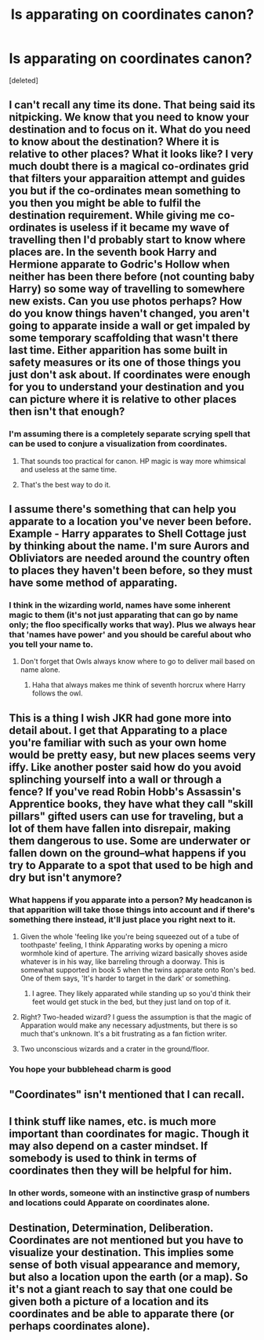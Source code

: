 #+TITLE: Is apparating on coordinates canon?

* Is apparating on coordinates canon?
:PROPERTIES:
:Score: 8
:DateUnix: 1506961576.0
:DateShort: 2017-Oct-02
:FlairText: Discussion
:END:
[deleted]


** I can't recall any time its done. That being said its nitpicking. We know that you need to know your destination and to focus on it. What do you need to know about the destination? Where it is relative to other places? What it looks like? I very much doubt there is a magical co-ordinates grid that filters your apparaition attempt and guides you but if the co-ordinates mean something to you then you might be able to fulfil the destination requirement. While giving me co-ordinates is useless if it became my wave of travelling then I'd probably start to know where places are. In the seventh book Harry and Hermione apparate to Godric's Hollow when neither has been there before (not counting baby Harry) so some way of travelling to somewhere new exists. Can you use photos perhaps? How do you know things haven't changed, you aren't going to apparate inside a wall or get impaled by some temporary scaffolding that wasn't there last time. Either apparition has some built in safety measures or its one of those things you just don't ask about. If coordinates were enough for you to understand your destination and you can picture where it is relative to other places then isn't that enough?
:PROPERTIES:
:Author: herO_wraith
:Score: 9
:DateUnix: 1506965304.0
:DateShort: 2017-Oct-02
:END:

*** I'm assuming there is a completely separate scrying spell that can be used to conjure a visualization from coordinates.
:PROPERTIES:
:Author: NiceUsernameBro
:Score: 3
:DateUnix: 1506967456.0
:DateShort: 2017-Oct-02
:END:

**** That sounds too practical for canon. HP magic is way more whimsical and useless at the same time.
:PROPERTIES:
:Author: textposts_only
:Score: 2
:DateUnix: 1506985156.0
:DateShort: 2017-Oct-03
:END:


**** That's the best way to do it.
:PROPERTIES:
:Author: Achille-Talon
:Score: 1
:DateUnix: 1506970617.0
:DateShort: 2017-Oct-02
:END:


** I assume there's something that can help you apparate to a location you've never been before. Example - Harry apparates to Shell Cottage just by thinking about the name. I'm sure Aurors and Obliviators are needed around the country often to places they haven't been before, so they must have some method of apparating.
:PROPERTIES:
:Author: patil-triplet
:Score: 8
:DateUnix: 1506974530.0
:DateShort: 2017-Oct-02
:END:

*** I think in the wizarding world, names have some inherent magic to them (it's not just apparating that can go by name only; the floo specifically works that way). Plus we always hear that 'names have power' and you should be careful about who you tell your name to.
:PROPERTIES:
:Author: CrucioCup
:Score: 3
:DateUnix: 1506990698.0
:DateShort: 2017-Oct-03
:END:

**** Don't forget that Owls always know where to go to deliver mail based on name alone.
:PROPERTIES:
:Author: Jahoan
:Score: 3
:DateUnix: 1506993083.0
:DateShort: 2017-Oct-03
:END:

***** Haha that always makes me think of seventh horcrux where Harry follows the owl.
:PROPERTIES:
:Author: patil-triplet
:Score: 1
:DateUnix: 1507105674.0
:DateShort: 2017-Oct-04
:END:


** This is a thing I wish JKR had gone more into detail about. I get that Apparating to a place you're familiar with such as your own home would be pretty easy, but new places seems very iffy. Like another poster said how do you avoid splinching yourself into a wall or through a fence? If you've read Robin Hobb's Assassin's Apprentice books, they have what they call "skill pillars" gifted users can use for traveling, but a lot of them have fallen into disrepair, making them dangerous to use. Some are underwater or fallen down on the ground--what happens if you try to Apparate to a spot that used to be high and dry but isn't anymore?
:PROPERTIES:
:Author: jenorama_CA
:Score: 4
:DateUnix: 1506977795.0
:DateShort: 2017-Oct-03
:END:

*** What happens if you apparate into a person? My headcanon is that apparition will take those things into account and if there's something there instead, it'll just place you right next to it.
:PROPERTIES:
:Author: AutumnSouls
:Score: 6
:DateUnix: 1506977978.0
:DateShort: 2017-Oct-03
:END:

**** Given the whole 'feeling like you're being squeezed out of a tube of toothpaste' feeling, I think Apparating works by opening a micro wormhole kind of aperture. The arriving wizard basically shoves aside whatever is in his way, like barreling through a doorway. This is somewhat supported in book 5 when the twins apparate onto Ron's bed. One of them says, 'It's harder to target in the dark' or something.
:PROPERTIES:
:Author: wordhammer
:Score: 4
:DateUnix: 1506979130.0
:DateShort: 2017-Oct-03
:END:

***** I agree. They likely apparated while standing up so you'd think their feet would get stuck in the bed, but they just land on top of it.
:PROPERTIES:
:Author: AutumnSouls
:Score: 4
:DateUnix: 1506980277.0
:DateShort: 2017-Oct-03
:END:


**** Right? Two-headed wizard? I guess the assumption is that the magic of Apparation would make any necessary adjustments, but there is so much that's unknown. It's a bit frustrating as a fan fiction writer.
:PROPERTIES:
:Author: jenorama_CA
:Score: 1
:DateUnix: 1506978188.0
:DateShort: 2017-Oct-03
:END:


**** Two unconscious wizards and a crater in the ground/floor.
:PROPERTIES:
:Author: Jahoan
:Score: 1
:DateUnix: 1506993148.0
:DateShort: 2017-Oct-03
:END:


*** You hope your bubblehead charm is good
:PROPERTIES:
:Author: healzsham
:Score: 4
:DateUnix: 1506977944.0
:DateShort: 2017-Oct-03
:END:


** "Coordinates" isn't mentioned that I can recall.
:PROPERTIES:
:Author: jeffala
:Score: 3
:DateUnix: 1506965205.0
:DateShort: 2017-Oct-02
:END:


** I think stuff like names, etc. is much more important than coordinates for magic. Though it may also depend on a caster mindset. If somebody is used to think in terms of coordinates then they will be helpful for him.
:PROPERTIES:
:Author: Satanniel
:Score: 2
:DateUnix: 1506987435.0
:DateShort: 2017-Oct-03
:END:

*** In other words, someone with an instinctive grasp of numbers and locations could Apparate on coordinates alone.
:PROPERTIES:
:Author: Jahoan
:Score: 1
:DateUnix: 1506993222.0
:DateShort: 2017-Oct-03
:END:


** Destination, Determination, Deliberation. Coordinates are not mentioned but you have to visualize your destination. This implies some sense of both visual appearance and memory, but also a location upon the earth (or a map). So it's not a giant reach to say that one could be given both a picture of a location and its coordinates and be able to apparate there (or perhaps coordinates alone).
:PROPERTIES:
:Author: Noexit007
:Score: 2
:DateUnix: 1506994451.0
:DateShort: 2017-Oct-03
:END:
